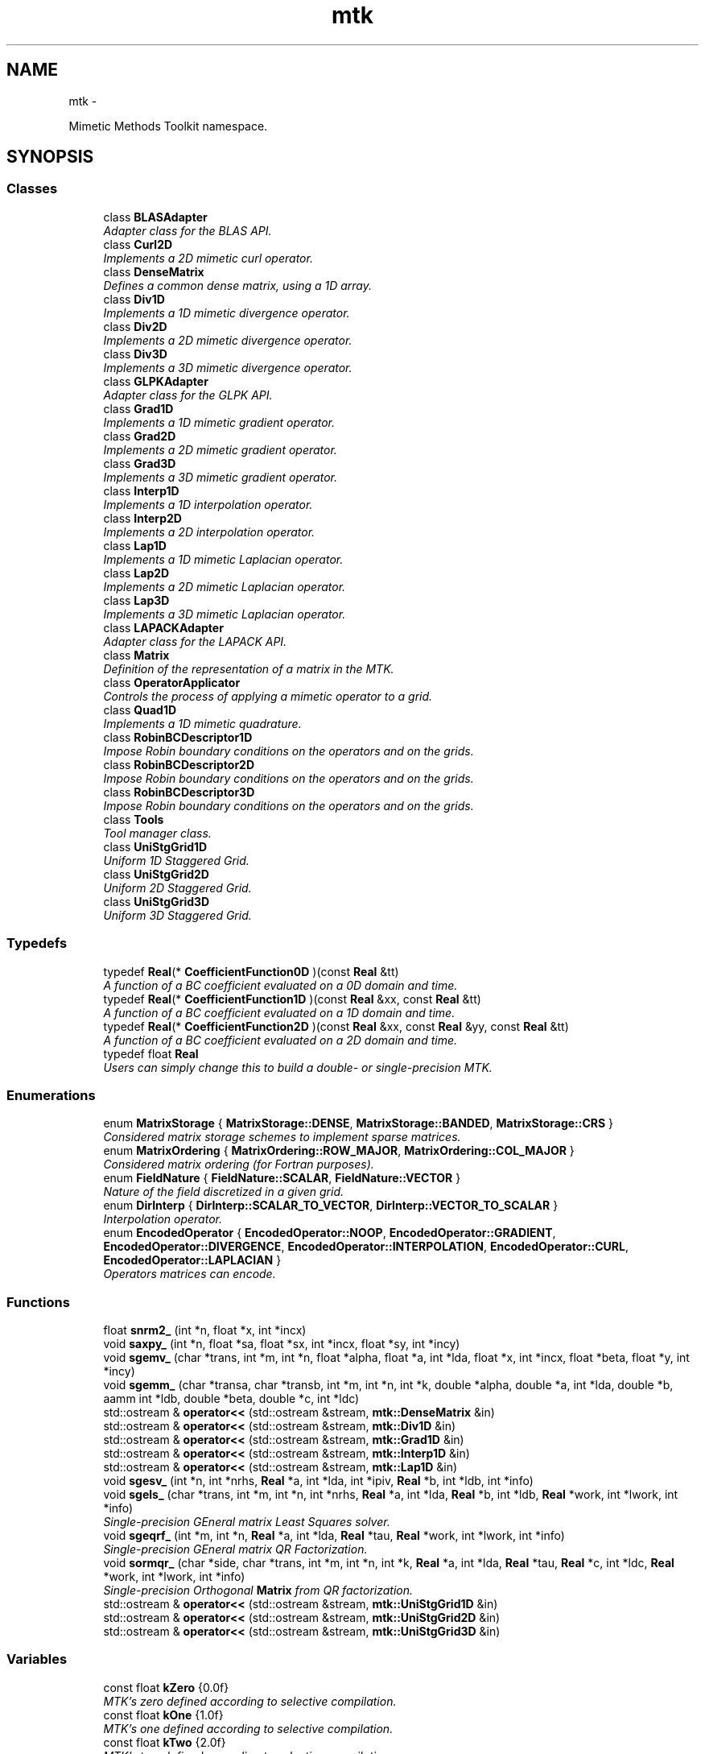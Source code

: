 .TH "mtk" 3 "Tue Mar 22 2016" "MTK: Mimetic Methods Toolkit" \" -*- nroff -*-
.ad l
.nh
.SH NAME
mtk \- 
.PP
Mimetic Methods Toolkit namespace\&.  

.SH SYNOPSIS
.br
.PP
.SS "Classes"

.in +1c
.ti -1c
.RI "class \fBBLASAdapter\fP"
.br
.RI "\fIAdapter class for the BLAS API\&. \fP"
.ti -1c
.RI "class \fBCurl2D\fP"
.br
.RI "\fIImplements a 2D mimetic curl operator\&. \fP"
.ti -1c
.RI "class \fBDenseMatrix\fP"
.br
.RI "\fIDefines a common dense matrix, using a 1D array\&. \fP"
.ti -1c
.RI "class \fBDiv1D\fP"
.br
.RI "\fIImplements a 1D mimetic divergence operator\&. \fP"
.ti -1c
.RI "class \fBDiv2D\fP"
.br
.RI "\fIImplements a 2D mimetic divergence operator\&. \fP"
.ti -1c
.RI "class \fBDiv3D\fP"
.br
.RI "\fIImplements a 3D mimetic divergence operator\&. \fP"
.ti -1c
.RI "class \fBGLPKAdapter\fP"
.br
.RI "\fIAdapter class for the GLPK API\&. \fP"
.ti -1c
.RI "class \fBGrad1D\fP"
.br
.RI "\fIImplements a 1D mimetic gradient operator\&. \fP"
.ti -1c
.RI "class \fBGrad2D\fP"
.br
.RI "\fIImplements a 2D mimetic gradient operator\&. \fP"
.ti -1c
.RI "class \fBGrad3D\fP"
.br
.RI "\fIImplements a 3D mimetic gradient operator\&. \fP"
.ti -1c
.RI "class \fBInterp1D\fP"
.br
.RI "\fIImplements a 1D interpolation operator\&. \fP"
.ti -1c
.RI "class \fBInterp2D\fP"
.br
.RI "\fIImplements a 2D interpolation operator\&. \fP"
.ti -1c
.RI "class \fBLap1D\fP"
.br
.RI "\fIImplements a 1D mimetic Laplacian operator\&. \fP"
.ti -1c
.RI "class \fBLap2D\fP"
.br
.RI "\fIImplements a 2D mimetic Laplacian operator\&. \fP"
.ti -1c
.RI "class \fBLap3D\fP"
.br
.RI "\fIImplements a 3D mimetic Laplacian operator\&. \fP"
.ti -1c
.RI "class \fBLAPACKAdapter\fP"
.br
.RI "\fIAdapter class for the LAPACK API\&. \fP"
.ti -1c
.RI "class \fBMatrix\fP"
.br
.RI "\fIDefinition of the representation of a matrix in the MTK\&. \fP"
.ti -1c
.RI "class \fBOperatorApplicator\fP"
.br
.RI "\fIControls the process of applying a mimetic operator to a grid\&. \fP"
.ti -1c
.RI "class \fBQuad1D\fP"
.br
.RI "\fIImplements a 1D mimetic quadrature\&. \fP"
.ti -1c
.RI "class \fBRobinBCDescriptor1D\fP"
.br
.RI "\fIImpose Robin boundary conditions on the operators and on the grids\&. \fP"
.ti -1c
.RI "class \fBRobinBCDescriptor2D\fP"
.br
.RI "\fIImpose Robin boundary conditions on the operators and on the grids\&. \fP"
.ti -1c
.RI "class \fBRobinBCDescriptor3D\fP"
.br
.RI "\fIImpose Robin boundary conditions on the operators and on the grids\&. \fP"
.ti -1c
.RI "class \fBTools\fP"
.br
.RI "\fITool manager class\&. \fP"
.ti -1c
.RI "class \fBUniStgGrid1D\fP"
.br
.RI "\fIUniform 1D Staggered Grid\&. \fP"
.ti -1c
.RI "class \fBUniStgGrid2D\fP"
.br
.RI "\fIUniform 2D Staggered Grid\&. \fP"
.ti -1c
.RI "class \fBUniStgGrid3D\fP"
.br
.RI "\fIUniform 3D Staggered Grid\&. \fP"
.in -1c
.SS "Typedefs"

.in +1c
.ti -1c
.RI "typedef \fBReal\fP(* \fBCoefficientFunction0D\fP )(const \fBReal\fP &tt)"
.br
.RI "\fIA function of a BC coefficient evaluated on a 0D domain and time\&. \fP"
.ti -1c
.RI "typedef \fBReal\fP(* \fBCoefficientFunction1D\fP )(const \fBReal\fP &xx, const \fBReal\fP &tt)"
.br
.RI "\fIA function of a BC coefficient evaluated on a 1D domain and time\&. \fP"
.ti -1c
.RI "typedef \fBReal\fP(* \fBCoefficientFunction2D\fP )(const \fBReal\fP &xx, const \fBReal\fP &yy, const \fBReal\fP &tt)"
.br
.RI "\fIA function of a BC coefficient evaluated on a 2D domain and time\&. \fP"
.ti -1c
.RI "typedef float \fBReal\fP"
.br
.RI "\fIUsers can simply change this to build a double- or single-precision MTK\&. \fP"
.in -1c
.SS "Enumerations"

.in +1c
.ti -1c
.RI "enum \fBMatrixStorage\fP { \fBMatrixStorage::DENSE\fP, \fBMatrixStorage::BANDED\fP, \fBMatrixStorage::CRS\fP }"
.br
.RI "\fIConsidered matrix storage schemes to implement sparse matrices\&. \fP"
.ti -1c
.RI "enum \fBMatrixOrdering\fP { \fBMatrixOrdering::ROW_MAJOR\fP, \fBMatrixOrdering::COL_MAJOR\fP }"
.br
.RI "\fIConsidered matrix ordering (for Fortran purposes)\&. \fP"
.ti -1c
.RI "enum \fBFieldNature\fP { \fBFieldNature::SCALAR\fP, \fBFieldNature::VECTOR\fP }"
.br
.RI "\fINature of the field discretized in a given grid\&. \fP"
.ti -1c
.RI "enum \fBDirInterp\fP { \fBDirInterp::SCALAR_TO_VECTOR\fP, \fBDirInterp::VECTOR_TO_SCALAR\fP }"
.br
.RI "\fIInterpolation operator\&. \fP"
.ti -1c
.RI "enum \fBEncodedOperator\fP { \fBEncodedOperator::NOOP\fP, \fBEncodedOperator::GRADIENT\fP, \fBEncodedOperator::DIVERGENCE\fP, \fBEncodedOperator::INTERPOLATION\fP, \fBEncodedOperator::CURL\fP, \fBEncodedOperator::LAPLACIAN\fP }"
.br
.RI "\fIOperators matrices can encode\&. \fP"
.in -1c
.SS "Functions"

.in +1c
.ti -1c
.RI "float \fBsnrm2_\fP (int *n, float *x, int *incx)"
.br
.ti -1c
.RI "void \fBsaxpy_\fP (int *n, float *sa, float *sx, int *incx, float *sy, int *incy)"
.br
.ti -1c
.RI "void \fBsgemv_\fP (char *trans, int *m, int *n, float *alpha, float *a, int *lda, float *x, int *incx, float *beta, float *y, int *incy)"
.br
.ti -1c
.RI "void \fBsgemm_\fP (char *transa, char *transb, int *m, int *n, int *k, double *alpha, double *a, int *lda, double *b, aamm int *ldb, double *beta, double *c, int *ldc)"
.br
.ti -1c
.RI "std::ostream & \fBoperator<<\fP (std::ostream &stream, \fBmtk::DenseMatrix\fP &in)"
.br
.ti -1c
.RI "std::ostream & \fBoperator<<\fP (std::ostream &stream, \fBmtk::Div1D\fP &in)"
.br
.ti -1c
.RI "std::ostream & \fBoperator<<\fP (std::ostream &stream, \fBmtk::Grad1D\fP &in)"
.br
.ti -1c
.RI "std::ostream & \fBoperator<<\fP (std::ostream &stream, \fBmtk::Interp1D\fP &in)"
.br
.ti -1c
.RI "std::ostream & \fBoperator<<\fP (std::ostream &stream, \fBmtk::Lap1D\fP &in)"
.br
.ti -1c
.RI "void \fBsgesv_\fP (int *n, int *nrhs, \fBReal\fP *a, int *lda, int *ipiv, \fBReal\fP *b, int *ldb, int *info)"
.br
.ti -1c
.RI "void \fBsgels_\fP (char *trans, int *m, int *n, int *nrhs, \fBReal\fP *a, int *lda, \fBReal\fP *b, int *ldb, \fBReal\fP *work, int *lwork, int *info)"
.br
.RI "\fISingle-precision GEneral matrix Least Squares solver\&. \fP"
.ti -1c
.RI "void \fBsgeqrf_\fP (int *m, int *n, \fBReal\fP *a, int *lda, \fBReal\fP *tau, \fBReal\fP *work, int *lwork, int *info)"
.br
.RI "\fISingle-precision GEneral matrix QR Factorization\&. \fP"
.ti -1c
.RI "void \fBsormqr_\fP (char *side, char *trans, int *m, int *n, int *k, \fBReal\fP *a, int *lda, \fBReal\fP *tau, \fBReal\fP *c, int *ldc, \fBReal\fP *work, int *lwork, int *info)"
.br
.RI "\fISingle-precision Orthogonal \fBMatrix\fP from QR factorization\&. \fP"
.ti -1c
.RI "std::ostream & \fBoperator<<\fP (std::ostream &stream, \fBmtk::UniStgGrid1D\fP &in)"
.br
.ti -1c
.RI "std::ostream & \fBoperator<<\fP (std::ostream &stream, \fBmtk::UniStgGrid2D\fP &in)"
.br
.ti -1c
.RI "std::ostream & \fBoperator<<\fP (std::ostream &stream, \fBmtk::UniStgGrid3D\fP &in)"
.br
.in -1c
.SS "Variables"

.in +1c
.ti -1c
.RI "const float \fBkZero\fP {0\&.0f}"
.br
.RI "\fIMTK's zero defined according to selective compilation\&. \fP"
.ti -1c
.RI "const float \fBkOne\fP {1\&.0f}"
.br
.RI "\fIMTK's one defined according to selective compilation\&. \fP"
.ti -1c
.RI "const float \fBkTwo\fP {2\&.0f}"
.br
.RI "\fIMTK's two defined according to selective compilation\&. \fP"
.ti -1c
.RI "const float \fBkDefaultTolerance\fP {1e-7f}"
.br
.RI "\fIConsidered tolerance for comparisons in numerical methods\&. \fP"
.ti -1c
.RI "const float \fBkDefaultMimeticThreshold\fP {1e-6f}"
.br
.RI "\fIDefault tolerance for higher-order mimetic operators\&. \fP"
.ti -1c
.RI "const int \fBkDefaultOrderAccuracy\fP {2}"
.br
.RI "\fIDefault order of accuracy for mimetic operators\&. \fP"
.ti -1c
.RI "const int \fBkCriticalOrderAccuracyGrad\fP {10}"
.br
.RI "\fIAt this order (and higher) we must use the CBSA to construct gradients\&. \fP"
.ti -1c
.RI "const int \fBkCriticalOrderAccuracyDiv\fP {8}"
.br
.RI "\fIAt this order (and higher) we must use the CBSA to construct divergences\&. \fP"
.in -1c
.SH "Function Documentation"
.PP 
.SS "std::ostream& mtk::operator<< (std::ostream &stream, \fBmtk::Interp1D\fP &in)"

.IP "1." 4
Print approximating coefficients for the interior\&. 
.PP

.PP
Definition at line 66 of file mtk_interp_1d\&.cc\&.
.SS "std::ostream& mtk::operator<< (std::ostream &stream, \fBmtk::UniStgGrid3D\fP &in)"

.IP "1." 4
Print spatial coordinates\&.
.IP "2." 4
Print scalar field\&. 
.PP

.PP
Definition at line 67 of file mtk_uni_stg_grid_3d\&.cc\&.
.SS "std::ostream& mtk::operator<< (std::ostream &stream, \fBmtk::UniStgGrid2D\fP &in)"

.IP "1." 4
Print spatial coordinates\&.
.IP "2." 4
Print scalar field\&. 
.PP

.PP
Definition at line 67 of file mtk_uni_stg_grid_2d\&.cc\&.
.SS "std::ostream& mtk::operator<< (std::ostream &stream, \fBmtk::UniStgGrid1D\fP &in)"

.IP "1." 4
Print spatial coordinates\&.
.IP "2." 4
Print scalar field\&. 
.PP

.PP
Definition at line 68 of file mtk_uni_stg_grid_1d\&.cc\&.
.SS "std::ostream& mtk::operator<< (std::ostream &stream, \fBmtk::Lap1D\fP &in)"

.IP "1." 4
Print order of accuracy\&.
.IP "2." 4
Print approximating coefficients for the interior\&.
.IP "3." 4
No weights, thus print the mimetic boundary coefficients\&. 
.PP

.PP
Definition at line 75 of file mtk_lap_1d\&.cc\&.
.SS "std::ostream& mtk::operator<< (std::ostream &stream, \fBmtk::DenseMatrix\fP &in)"

.PP
Definition at line 80 of file mtk_dense_matrix\&.cc\&.
.SS "std::ostream& mtk::operator<< (std::ostream &stream, \fBmtk::Grad1D\fP &in)"

.IP "1." 4
Print order of accuracy\&.
.IP "2." 4
Print approximating coefficients for the interior\&.
.IP "3." 4
Print mimetic weights\&.
.IP "4." 4
Print mimetic approximations at the boundary\&. 
.PP

.PP
Definition at line 84 of file mtk_grad_1d\&.cc\&.
.SS "std::ostream& mtk::operator<< (std::ostream &stream, \fBmtk::Div1D\fP &in)"

.IP "1." 4
Print order of accuracy\&.
.IP "2." 4
Print approximating coefficients for the interior\&.
.IP "3." 4
Print mimetic weights\&.
.IP "4." 4
Print mimetic approximations at the boundary\&. 
.PP

.PP
Definition at line 84 of file mtk_div_1d\&.cc\&.
.SS "void mtk::saxpy_ (int *n, float *sa, float *sx, int *incx, float *sy, int *incy)"

.SS "void mtk::sgels_ (char *trans, int *m, int *n, int *nrhs, Real *a, int *lda, Real *b, int *ldb, Real *work, int *lwork, int *info)"
SGELS solves overdetermined or underdetermined real linear systems involving an M-by-N matrix A, or its transpose, using a QR or LQ factorization of A\&. It is assumed that A has full rank\&.
.PP
The following options are provided:
.PP
.IP "1." 4
If TRANS = 'N' and m >= n: find the least squares solution of an overdetermined system, i\&.e\&., solve the least squares problem 
.PP
.nf
            minimize || B - A*X ||.

.fi
.PP

.IP "2." 4
If TRANS = 'N' and m < n: find the minimum norm solution of an underdetermined system A * X = B\&.
.IP "3." 4
If TRANS = 'T' and m >= n: find the minimum norm solution of an undetermined system A**T * X = B\&.
.IP "4." 4
If TRANS = 'T' and m < n: find the least squares solution of an overdetermined system, i\&.e\&., solve the least squares problem 
.PP
.nf
            minimize || B - A**T * X ||.

.fi
.PP

.PP
.PP
Several right hand side vectors b and solution vectors x can be handled in a single call; they are stored as the columns of the M-by-NRHS right hand side matrix B and the N-by-NRHS solution matrix X\&.
.PP
\fBSee also:\fP
.RS 4
http://www.math.utah.edu/software/lapack/lapack-s/sgels.html
.RE
.PP
\fBParameters:\fP
.RS 4
\fItrans\fP Am I giving the transpose of the matrix? 
.br
\fIm\fP The number of rows of the matrix a\&. m >= 0\&. 
.br
\fIn\fP The number of columns of the matrix a\&. n >= 0\&. 
.br
\fInrhs\fP The number of right-hand sides\&. 
.br
\fIa\fP On entry, the m-by-n matrix a\&. 
.br
\fIlda\fP The leading dimension of a\&. lda >= max(1,m)\&. 
.br
\fIb\fP On entry, matrix b of right-hand side vectors\&. 
.br
\fIldb\fP The leading dimension of b\&. ldb >= max(1,m,n)\&. 
.br
\fIwork\fP On exit, if info = 0, work(1) is optimal lwork\&. 
.br
\fIlwork\fP The dimension of the array work\&. 
.br
\fIinfo\fP If info = 0, then successful exit\&. 
.RE
.PP

.SS "void mtk::sgemm_ (char *transa, char *transb, int *m, int *n, int *k, double *alpha, double *a, int *lda, double *b, aamm int *ldb, double *beta, double *c, int *ldc)"

.SS "void mtk::sgemv_ (char *trans, int *m, int *n, float *alpha, float *a, int *lda, float *x, int *incx, float *beta, float *y, int *incy)"

.SS "void mtk::sgeqrf_ (int *m, int *n, Real *a, int *lda, Real *tau, Real *work, int *lwork, int *info)"
Single-Precision Orthogonal Make Q from QR: dormqr_ overwrites the general real M-by-N matrix C with (Table 1): 
.PP
.nf
            SIDE = 'L'     SIDE = 'R'

.fi
.PP
 TRANS = 'N': Q * C C * Q TRANS = 'T': Q**T * C C * Q**T
.PP
where Q is a real orthogonal matrix defined as the product of k elementary reflectors 
.PP
.nf
  Q = H(1) H(2) . . . H(k)

.fi
.PP
.PP
as returned by SGEQRF\&. Q is of order M if SIDE = 'L' and of order N if SIDE = 'R'\&.
.PP
\fBSee also:\fP
.RS 4
http://www.netlib.org/lapack/explore-html/df/d97/sgeqrf_8f.html
.RE
.PP
\fBParameters:\fP
.RS 4
\fIm\fP The number of columns of the matrix a\&. n >= 0\&. 
.br
\fIn\fP The number of columns of the matrix a\&. n >= 0\&. 
.br
\fIa\fP On entry, the n-by-n matrix a\&. 
.br
\fIlda\fP Leading dimension matrix\&. LDA >= max(1,M)\&. 
.br
\fItau\fP Scalars from elementary reflectors\&. min(M,N)\&. 
.br
\fIwork\fP Workspace\&. info = 0, work(1) is optimal lwork\&. 
.br
\fIlwork\fP The dimension of work\&. lwork >= max(1,n)\&. 
.br
\fIinfo\fP info = 0: successful exit\&. 
.RE
.PP

.SS "void mtk::sgesv_ (int *n, int *nrhs, Real *a, int *lda, int *ipiv, Real *b, int *ldb, int *info)"

.SS "float mtk::snrm2_ (int *n, float *x, int *incx)"

.SS "void mtk::sormqr_ (char *side, char *trans, int *m, int *n, int *k, Real *a, int *lda, Real *tau, Real *c, int *ldc, Real *work, int *lwork, int *info)"
Single-Precision Orthogonal Make Q from QR: sormqr_ overwrites the general real M-by-N matrix C with (Table 1): 
.PP
.nf
            SIDE = 'L'     SIDE = 'R'

.fi
.PP
 TRANS = 'N': Q * C C * Q TRANS = 'T': Q**T * C C * Q**T
.PP
where Q is a real orthogonal matrix defined as the product of k elementary reflectors 
.PP
.nf
  Q = H(1) H(2) . . . H(k)

.fi
.PP
.PP
as returned by SGEQRF\&. Q is of order M if SIDE = 'L' and of order N if SIDE = 'R'\&.
.PP
\fBSee also:\fP
.RS 4
http://www.netlib.org/lapack/explore-html/d0/d98/sormqr_8f_source.html
.RE
.PP
\fBParameters:\fP
.RS 4
\fIside\fP See Table 1 above\&. 
.br
\fItrans\fP See Table 1 above\&. 
.br
\fIm\fP Number of rows of the C matrix\&. 
.br
\fIn\fP Number of columns of the C matrix\&. 
.br
\fIk\fP Number of reflectors\&. 
.br
\fIa\fP The matrix containing the reflectors\&. 
.br
\fIlda\fP The dimension of work\&. lwork >= max(1,n)\&. 
.br
\fItau\fP Scalar factors of the elementary reflectors\&. 
.br
\fIc\fP Output matrix\&. 
.br
\fIldc\fP Leading dimension of the output matrix\&. 
.br
\fIwork\fP Workspace\&. info = 0, work(1) optimal lwork\&. 
.br
\fIlwork\fP The dimension of work\&. 
.br
\fIinfo\fP info = 0: successful exit\&. 
.RE
.PP

.SH "Author"
.PP 
Generated automatically by Doxygen for MTK: Mimetic Methods Toolkit from the source code\&.
